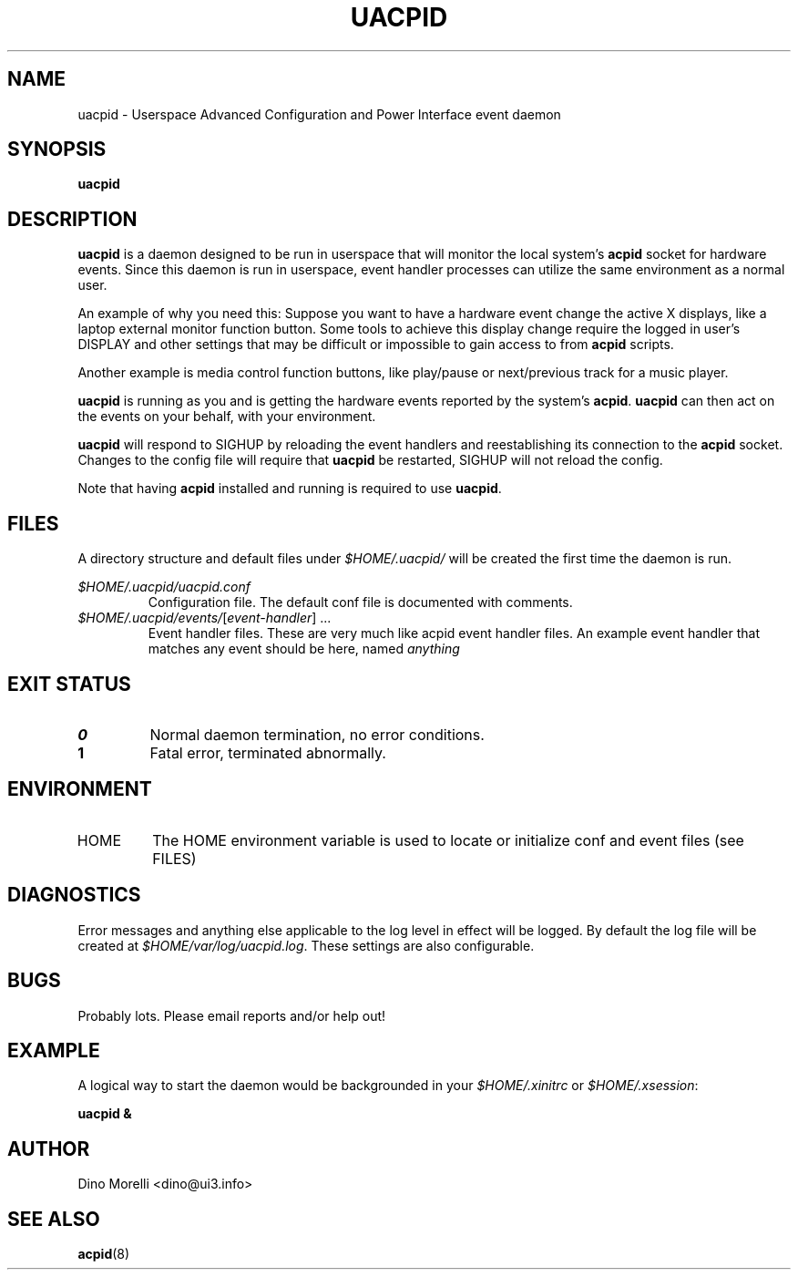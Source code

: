 .\" Process this file with
.\" groff -man -Tascii uacpid.1
.\"
.TH UACPID 1 "2009-Jul-15" Linux "User Manuals"
.SH NAME
uacpid \- Userspace Advanced Configuration and Power Interface event daemon
.SH SYNOPSIS
.B uacpid
.SH DESCRIPTION
.B uacpid
is a daemon designed to be run in userspace that will monitor the local system's
.B acpid
socket for hardware events. Since this daemon is run in userspace, event handler processes can utilize the same environment as a normal user.

An example of why you need this: Suppose you want to have a hardware event change the active X displays, like a laptop external monitor function button. Some tools to achieve this display change require the logged in user's DISPLAY and other settings that may be difficult or impossible to gain access to from
.B acpid
scripts.

Another example is media control function buttons, like play/pause or next/previous track for a music player.

.B uacpid
is running as you and is getting the hardware events reported by the system's
.BR acpid .
.B uacpid
can then act on the events on your behalf, with your environment.

.B uacpid
will respond to SIGHUP by reloading the event handlers and reestablishing its connection to the
.B acpid
socket. Changes to the config file will require that
.B uacpid
be restarted, SIGHUP will not reload the config.

Note that having
.B acpid
installed and running is required to use
.BR uacpid .
.SH FILES
A directory structure and default files under
.I $HOME/.uacpid/
will be created the first time the daemon is run.

.I $HOME/.uacpid/uacpid.conf
.RS
Configuration file. The default conf file is documented with comments.
.RE
.IR $HOME/.uacpid/events/ [ event-handler "] ..."
.RS
Event handler files. These are very much like acpid event handler files. An example event handler that matches any event should be here, named
.I anything
.SH EXIT STATUS
.TP
.B 0
Normal daemon termination, no error conditions.
.TP
.B 1
Fatal error, terminated abnormally.
.SH ENVIRONMENT
.IP HOME
The HOME environment variable is used to locate or initialize conf and event files (see FILES)
.SH DIAGNOSTICS
Error messages and anything else applicable to the log level in effect will be logged. By default the log file will be created at
.IR $HOME/var/log/uacpid.log .
These settings are also configurable.
.SH BUGS
Probably lots. Please email reports and/or help out!
.SH EXAMPLE
A logical way to start the daemon would be backgrounded in your
.IR $HOME/.xinitrc " or " $HOME/.xsession :

.B uacpid &
.SH AUTHOR
Dino Morelli <dino@ui3.info>
.SH "SEE ALSO"
.BR acpid (8)
